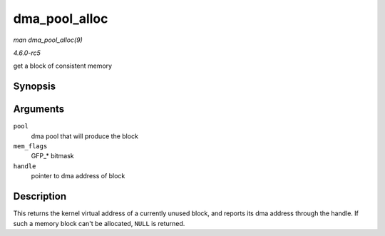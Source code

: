 .. -*- coding: utf-8; mode: rst -*-

.. _API-dma-pool-alloc:

==============
dma_pool_alloc
==============

*man dma_pool_alloc(9)*

*4.6.0-rc5*

get a block of consistent memory


Synopsis
========

.. c:function:: void * dma_pool_alloc( struct dma_pool * pool, gfp_t mem_flags, dma_addr_t * handle )

Arguments
=========

``pool``
    dma pool that will produce the block

``mem_flags``
    GFP_* bitmask

``handle``
    pointer to dma address of block


Description
===========

This returns the kernel virtual address of a currently unused block, and
reports its dma address through the handle. If such a memory block can't
be allocated, ``NULL`` is returned.


.. ------------------------------------------------------------------------------
.. This file was automatically converted from DocBook-XML with the dbxml
.. library (https://github.com/return42/sphkerneldoc). The origin XML comes
.. from the linux kernel, refer to:
..
.. * https://github.com/torvalds/linux/tree/master/Documentation/DocBook
.. ------------------------------------------------------------------------------
